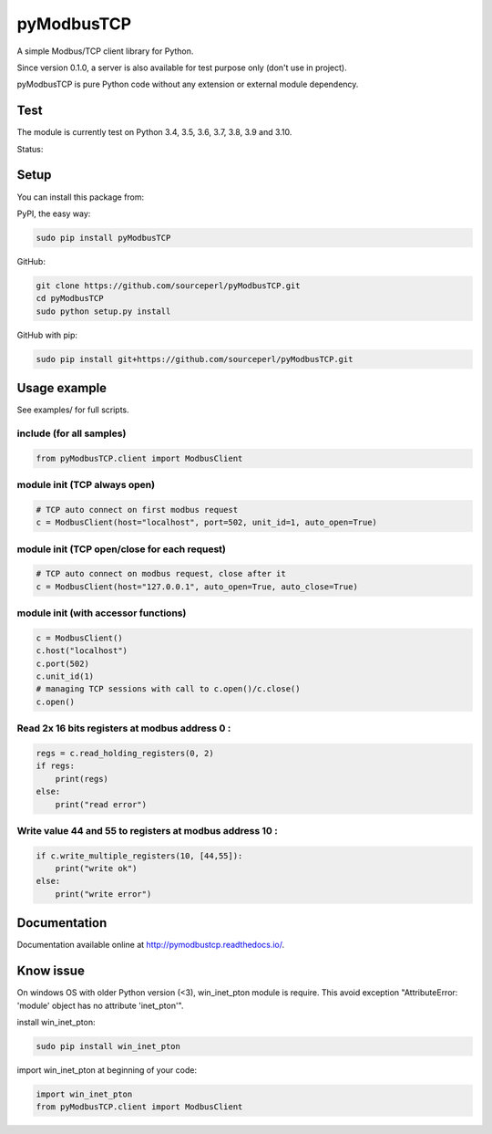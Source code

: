 pyModbusTCP
===========

A simple Modbus/TCP client library for Python.

Since version 0.1.0, a server is also available for test purpose only (don't use in project).

pyModbusTCP is pure Python code without any extension or external module
dependency.

Test
----

The module is currently test on Python 3.4, 3.5, 3.6, 3.7, 3.8, 3.9 and 3.10.

Status:

.. image:: https://api.travis-ci.org/sourceperl/pyModbusTCP.svg?branch=master
  :target: http://travis-ci.org/sourceperl/pyModbusTCP

.. image:: https://readthedocs.org/projects/pymodbustcp/badge/?version=latest
  :target: http://pymodbustcp.readthedocs.io/en/latest/?badge=latest

Setup
-----

You can install this package from:

PyPI, the easy way:

.. code-block:: bash

    sudo pip install pyModbusTCP

GitHub:

.. code-block:: bash

    git clone https://github.com/sourceperl/pyModbusTCP.git
    cd pyModbusTCP
    sudo python setup.py install

GitHub with pip:

.. code-block:: bash

    sudo pip install git+https://github.com/sourceperl/pyModbusTCP.git

Usage example
-------------

See examples/ for full scripts.

include (for all samples)
~~~~~~~~~~~~~~~~~~~~~~~~~

.. code-block:: python

    from pyModbusTCP.client import ModbusClient

module init (TCP always open)
~~~~~~~~~~~~~~~~~~~~~~~~~~~~~

.. code-block:: python

    # TCP auto connect on first modbus request
    c = ModbusClient(host="localhost", port=502, unit_id=1, auto_open=True)

module init (TCP open/close for each request)
~~~~~~~~~~~~~~~~~~~~~~~~~~~~~~~~~~~~~~~~~~~~~

.. code-block:: python

    # TCP auto connect on modbus request, close after it
    c = ModbusClient(host="127.0.0.1", auto_open=True, auto_close=True)

module init (with accessor functions)
~~~~~~~~~~~~~~~~~~~~~~~~~~~~~~~~~~~~~

.. code-block:: python

    c = ModbusClient()
    c.host("localhost")
    c.port(502)
    c.unit_id(1)
    # managing TCP sessions with call to c.open()/c.close()
    c.open()

Read 2x 16 bits registers at modbus address 0 :
~~~~~~~~~~~~~~~~~~~~~~~~~~~~~~~~~~~~~~~~~~~~~~~

.. code-block:: python

    regs = c.read_holding_registers(0, 2)
    if regs:
        print(regs)
    else:
        print("read error")

Write value 44 and 55 to registers at modbus address 10 :
~~~~~~~~~~~~~~~~~~~~~~~~~~~~~~~~~~~~~~~~~~~~~~~~~~~~~~~~~

.. code-block:: python

    if c.write_multiple_registers(10, [44,55]):
        print("write ok")
    else:
        print("write error")

Documentation
-------------

Documentation available online at http://pymodbustcp.readthedocs.io/.

Know issue
----------

On windows OS with older Python version (<3), win_inet_pton module is require. This avoid exception "AttributeError:
'module' object has no attribute 'inet_pton'".

install win_inet_pton:

.. code-block:: bash

    sudo pip install win_inet_pton

import win_inet_pton at beginning of your code:

.. code-block:: python

    import win_inet_pton
    from pyModbusTCP.client import ModbusClient

